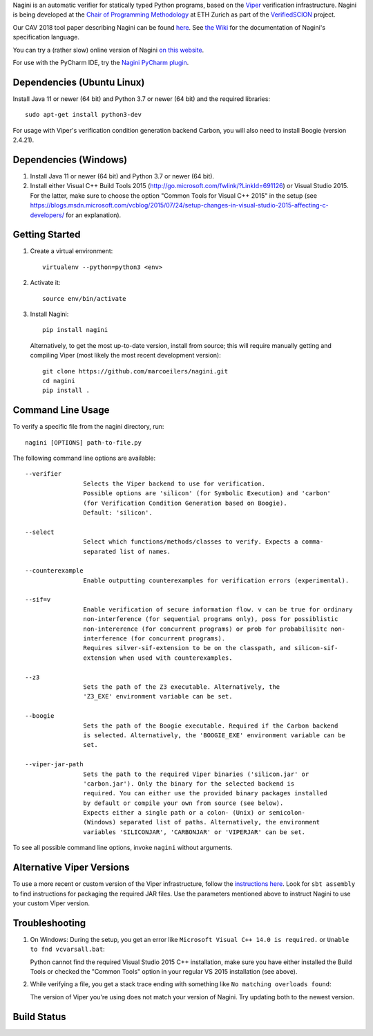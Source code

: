 
Nagini is an automatic verifier for statically typed Python programs, based on the `Viper <http://viper.ethz.ch>`_ verification infrastructure. Nagini is being developed at the `Chair of Programming Methodology <http://www.pm.inf.ethz.ch/>`_ at ETH Zurich as part of the `VerifiedSCION <http://www.pm.inf.ethz.ch/research/verifiedscion.html>`_ project.

Our CAV 2018 tool paper describing Nagini can be found `here <http://pm.inf.ethz.ch/publications/getpdf.php?bibname=Own&id=EilersMueller18.pdf>`_. See `the Wiki <https://github.com/marcoeilers/nagini/wiki>`_ for the documentation of Nagini's specification language. 

You can try a (rather slow) online version of Nagini `on this website <http://viper.ethz.ch/nagini-examples/>`_.

For use with the PyCharm IDE, try the `Nagini PyCharm plugin <https://github.com/marcoeilers/nagini-pycharm>`_.

Dependencies (Ubuntu Linux)
===================================

Install Java 11 or newer (64 bit) and Python 3.7 or newer (64 bit) and the required libraries::

    sudo apt-get install python3-dev

For usage with Viper's verification condition generation backend Carbon, you will also need to install Boogie (version 2.4.21).

Dependencies (Windows)
==========================

1.  Install Java 11 or newer (64 bit) and Python 3.7 or newer (64 bit).

2.  Install either Visual C++ Build Tools 2015 (http://go.microsoft.com/fwlink/?LinkId=691126) or Visual Studio 2015. For the latter, make sure to choose the option "Common Tools for Visual C++ 2015" in the setup (see https://blogs.msdn.microsoft.com/vcblog/2015/07/24/setup-changes-in-visual-studio-2015-affecting-c-developers/ for an explanation).


Getting Started
===============

1.  Create a virtual environment::

        virtualenv --python=python3 <env>
        
2.  Activate it::

        source env/bin/activate
        
3.  Install Nagini::

        pip install nagini

    Alternatively, to get the most up-to-date version, install from source; this will require manually getting and compiling Viper (most likely the most recent development version)::

        git clone https://github.com/marcoeilers/nagini.git
        cd nagini
        pip install .


Command Line Usage
==================

To verify a specific file from the nagini directory, run::

    nagini [OPTIONS] path-to-file.py


The following command line options are available::

    --verifier      
                    Selects the Viper backend to use for verification.
                    Possible options are 'silicon' (for Symbolic Execution) and 'carbon' 
                    (for Verification Condition Generation based on Boogie).  
                    Default: 'silicon'.

    --select        
                    Select which functions/methods/classes to verify. Expects a comma-
                    separated list of names.

    --counterexample        
                    Enable outputting counterexamples for verification errors (experimental).
                    
    --sif=v         
                    Enable verification of secure information flow. v can be true for ordinary 
                    non-interference (for sequential programs only), poss for possiblistic 
                    non-intererence (for concurrent programs) or prob for probabilisitc non-
                    interference (for concurrent programs).
                    Requires silver-sif-extension to be on the classpath, and silicon-sif-
                    extension when used with counterexamples.

    --z3           
                    Sets the path of the Z3 executable. Alternatively, the
                    'Z3_EXE' environment variable can be set.
                    
    --boogie        
                    Sets the path of the Boogie executable. Required if the Carbon backend
                    is selected. Alternatively, the 'BOOGIE_EXE' environment variable can be
                    set.

    --viper-jar-path    
                    Sets the path to the required Viper binaries ('silicon.jar' or
                    'carbon.jar'). Only the binary for the selected backend is
                    required. You can either use the provided binary packages installed
                    by default or compile your own from source (see below).
                    Expects either a single path or a colon- (Unix) or semicolon-
                    (Windows) separated list of paths. Alternatively, the environment
                    variables 'SILICONJAR', 'CARBONJAR' or 'VIPERJAR' can be set.
                        
To see all possible command line options, invoke ``nagini`` without arguments.


Alternative Viper Versions
==========================

To use a more recent or custom version of the Viper infrastructure, follow the
`instructions here <https://github.com/viperproject/documentation/wiki>`_. Look for
``sbt assembly`` to find instructions for packaging the required JAR files. Use the
parameters mentioned above to instruct Nagini to use your custom Viper version.


Troubleshooting
=======================

1.  On Windows: During the setup, you get an error like ``Microsoft Visual C++ 14.0 is required.`` or ``Unable to fnd vcvarsall.bat``: 

    Python cannot find the required Visual Studio 2015 C++ installation, make sure you have either installed the Build Tools or checked the "Common Tools" option in your regular VS 2015 installation (see above).

2.  While verifying a file, you get a stack trace ending with something like ``No matching overloads found``:

    The version of Viper you're using does not match your version of Nagini. Try updating both to the newest version.


Build Status
============

.. image:: https://pmbuilds.inf.ethz.ch/buildStatus/icon?job=nagini&style=plastic
   :alt: Build Status
   :target: https://pmbuilds.inf.ethz.ch/job/nagini
